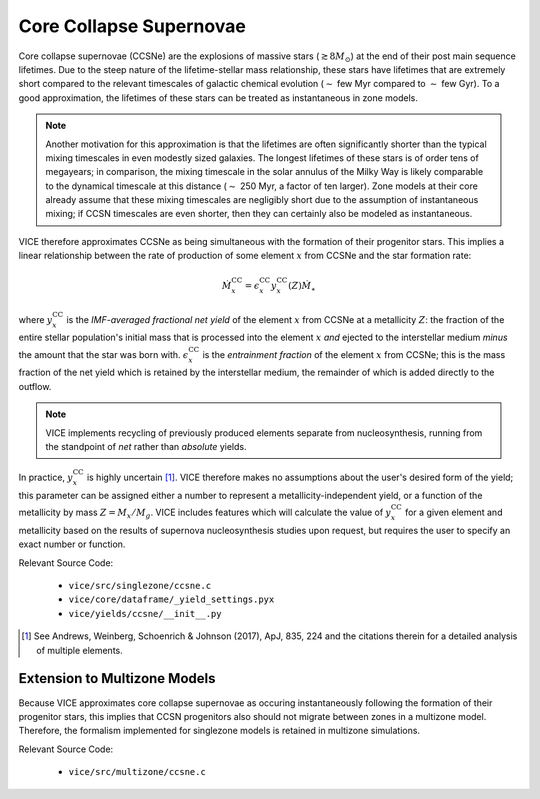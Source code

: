 
Core Collapse Supernovae
------------------------
Core collapse supernovae (CCSNe) are the explosions of massive stars
(:math:`\gtrsim 8 M_\odot`) at the end of their post main sequence lifetimes.
Due to the steep nature of the lifetime-stellar mass relationship, these stars
have lifetimes that are extremely short compared to the relevant timescales of
galactic chemical evolution (:math:`\sim` few Myr compared to :math:`\sim` few
Gyr). To a good approximation, the lifetimes of these stars can be treated as
instantaneous in zone models.

.. note:: Another motivation for this approximation is that the lifetimes are
	often significantly shorter than the typical mixing timescales in even
	modestly sized galaxies. The longest lifetimes of these stars is of order
	tens of megayears; in comparison, the mixing timescale in the solar
	annulus of the Milky Way is likely comparable to the dynamical timescale
	at this distance (:math:`\sim` 250 Myr, a factor of ten larger). Zone
	models at their core already assume that these mixing timescales are
	negligibly short due to the assumption of instantaneous mixing; if
	CCSN timescales are even shorter, then they can certainly also be modeled
	as instantaneous.

VICE therefore approximates CCSNe as being simultaneous with the formation
of their progenitor stars. This implies a linear relationship between the
rate of production of some element :math:`x` from CCSNe and the star formation
rate:

.. math:: \dot{M}_x^\text{CC} = \epsilon_x^\text{CC}
	y_x^\text{CC}(Z)\dot{M}_\star

where :math:`y_x^\text{CC}` is the *IMF-averaged fractional net yield* of
the element :math:`x` from CCSNe at a metallicity :math:`Z`: the fraction of
the entire stellar population's initial mass that is processed into the
element :math:`x` *and* ejected to the interstellar medium *minus* the amount
that the star was born with. :math:`\epsilon_x^\text{CC}` is the
*entrainment fraction* of the element :math:`x` from CCSNe; this is the mass
fraction of the net yield which is retained by the interstellar medium, the
remainder of which is added directly to the outflow.

.. note:: VICE implements recycling of previously produced elements separate
	from nucleosynthesis, running from the standpoint of *net* rather than
	*absolute* yields.

In practice, :math:`y_x^\text{CC}` is highly uncertain [1]_. VICE therefore
makes no assumptions about the user's desired form of the yield; this
parameter can be assigned either a number to represent a
metallicity-independent yield, or a function of the metallicity by mass
:math:`Z = M_x/M_g`. VICE includes features which will calculate the value of
:math:`y_x^\text{CC}` for a given element and metallicity based on the results
of supernova nucleosynthesis studies upon request, but requires the user to
specify an exact number or function.

Relevant Source Code:

	- ``vice/src/singlezone/ccsne.c``
	- ``vice/core/dataframe/_yield_settings.pyx``
	- ``vice/yields/ccsne/__init__.py``

.. [1] See Andrews, Weinberg, Schoenrich & Johnson (2017), ApJ, 835, 224 and
	the citations therein for a detailed analysis of multiple elements.


Extension to Multizone Models
~~~~~~~~~~~~~~~~~~~~~~~~~~~~~
Because VICE approximates core collapse supernovae as occuring instantaneously
following the formation of their progenitor stars, this implies that
CCSN progenitors also should not migrate between zones in a multizone model.
Therefore, the formalism implemented for singlezone models is retained in
multizone simulations.

Relevant Source Code:

	- ``vice/src/multizone/ccsne.c``

